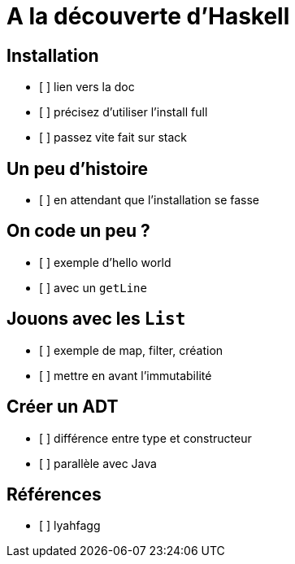 = A la découverte d'Haskell

== Installation

* [ ] lien vers la doc
* [ ] précisez d'utiliser l'install full
* [ ] passez vite fait sur stack

== Un peu d'histoire

* [ ] en attendant que l'installation se fasse

== On code un peu ?

* [ ] exemple d'hello world
* [ ] avec un `getLine`

== Jouons avec les `List`

* [ ] exemple de map, filter, création
* [ ] mettre en avant l'immutabilité

== Créer un ADT

* [ ] différence entre type et constructeur
* [ ] parallèle avec Java

== Références

* [ ] lyahfagg


